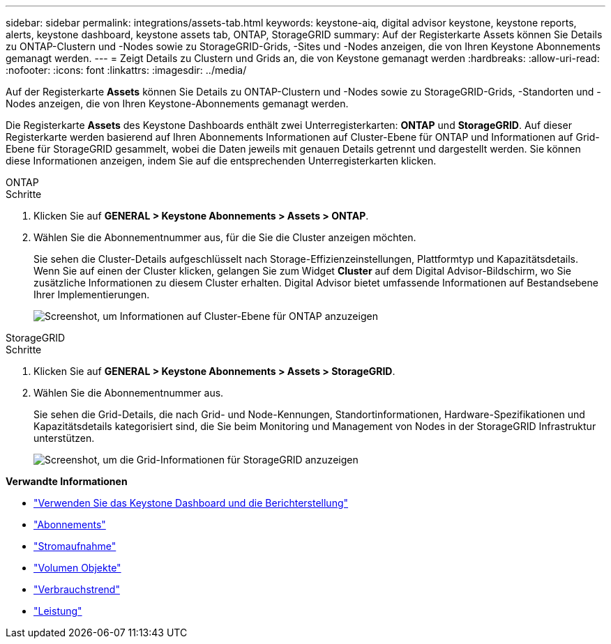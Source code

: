 ---
sidebar: sidebar 
permalink: integrations/assets-tab.html 
keywords: keystone-aiq, digital advisor keystone, keystone reports, alerts, keystone dashboard, keystone assets tab, ONTAP, StorageGRID 
summary: Auf der Registerkarte Assets können Sie Details zu ONTAP-Clustern und -Nodes sowie zu StorageGRID-Grids, -Sites und -Nodes anzeigen, die von Ihren Keystone Abonnements gemanagt werden. 
---
= Zeigt Details zu Clustern und Grids an, die von Keystone gemanagt werden
:hardbreaks:
:allow-uri-read: 
:nofooter: 
:icons: font
:linkattrs: 
:imagesdir: ../media/


[role="lead"]
Auf der Registerkarte *Assets* können Sie Details zu ONTAP-Clustern und -Nodes sowie zu StorageGRID-Grids, -Standorten und -Nodes anzeigen, die von Ihren Keystone-Abonnements gemanagt werden.

Die Registerkarte *Assets* des Keystone Dashboards enthält zwei Unterregisterkarten: *ONTAP* und *StorageGRID*. Auf dieser Registerkarte werden basierend auf Ihren Abonnements Informationen auf Cluster-Ebene für ONTAP und Informationen auf Grid-Ebene für StorageGRID gesammelt, wobei die Daten jeweils mit genauen Details getrennt und dargestellt werden. Sie können diese Informationen anzeigen, indem Sie auf die entsprechenden Unterregisterkarten klicken.

[role="tabbed-block"]
====
.ONTAP
--
.Schritte
. Klicken Sie auf *GENERAL > Keystone Abonnements > Assets > ONTAP*.
. Wählen Sie die Abonnementnummer aus, für die Sie die Cluster anzeigen möchten.
+
Sie sehen die Cluster-Details aufgeschlüsselt nach Storage-Effizienzeinstellungen, Plattformtyp und Kapazitätsdetails. Wenn Sie auf einen der Cluster klicken, gelangen Sie zum Widget *Cluster* auf dem Digital Advisor-Bildschirm, wo Sie zusätzliche Informationen zu diesem Cluster erhalten. Digital Advisor bietet umfassende Informationen auf Bestandsebene Ihrer Implementierungen.

+
image:assets-tab-3.png["Screenshot, um Informationen auf Cluster-Ebene für ONTAP anzuzeigen"]



--
.StorageGRID
--
.Schritte
. Klicken Sie auf *GENERAL > Keystone Abonnements > Assets > StorageGRID*.
. Wählen Sie die Abonnementnummer aus.
+
Sie sehen die Grid-Details, die nach Grid- und Node-Kennungen, Standortinformationen, Hardware-Spezifikationen und Kapazitätsdetails kategorisiert sind, die Sie beim Monitoring und Management von Nodes in der StorageGRID Infrastruktur unterstützen.

+
image:assets-tab-storagegrid.png["Screenshot, um die Grid-Informationen für StorageGRID anzuzeigen"]



--
====
*Verwandte Informationen*

* link:../integrations/aiq-keystone-details.html["Verwenden Sie das Keystone Dashboard und die Berichterstellung"]
* link:../integrations/subscriptions-tab.html["Abonnements"]
* link:../integrations/current-usage-tab.html["Stromaufnahme"]
* link:../integrations/volumes-objects-tab.html["Volumen  Objekte"]
* link:../integrations/capacity-trend-tab.html["Verbrauchstrend"]
* link:../integrations/performance-tab.html["Leistung"]


